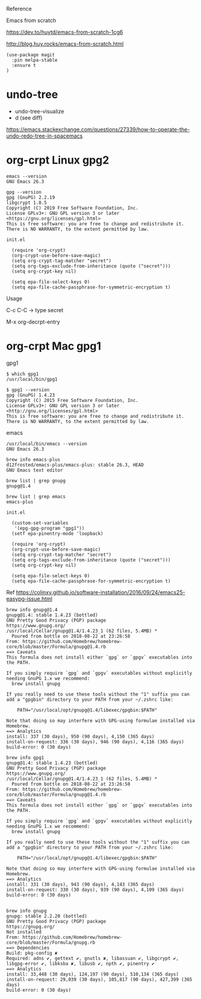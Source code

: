 

Reference

Emacs from scratch

  https://dev.to/huytd/emacs-from-scratch-1cg6

  http://blog.huy.rocks/emacs-from-scratch.html

#+BEGIN_EXAMPLE
(use-package magit
  :pin melpa-stable
  :ensure t
)
#+END_EXAMPLE

* undo-tree
  
- undo-tree-visualize
- d (see diff)

https://emacs.stackexchange.com/questions/27339/how-to-operate-the-undo-redo-tree-in-spacemacs

* org-crpt Linux gpg2

#+BEGIN_EXAMPLE
emacs --version
GNU Emacs 26.3

gpg --version
gpg (GnuPG) 2.2.19
libgcrypt 1.8.5
Copyright (C) 2019 Free Software Foundation, Inc.
License GPLv3+: GNU GPL version 3 or later <https://gnu.org/licenses/gpl.html>
This is free software: you are free to change and redistribute it.
There is NO WARRANTY, to the extent permitted by law.
#+END_EXAMPLE

#+BEGIN_EXAMPLE
init.el

  (require 'org-crypt)
  (org-crypt-use-before-save-magic)
  (setq org-crypt-tag-matcher "secret")
  (setq org-tags-exclude-from-inheritance (quote ("secret")))
  (setq org-crypt-key nil)

  (setq epa-file-select-keys 0)
  (setq epa-file-cache-passphrase-for-symmetric-encryption t)
#+END_EXAMPLE

Usage

C-c C-C    -> type secret

M-x org-decrpt-entry

* org-crpt Mac gpg1

gpg1
#+BEGIN_EXAMPLE
$ which gpg1
/usr/local/bin/gpg1

$ gpg1 --version
gpg (GnuPG) 1.4.23
Copyright (C) 2015 Free Software Foundation, Inc.
License GPLv3+: GNU GPL version 3 or later <http://gnu.org/licenses/gpl.html>
This is free software: you are free to change and redistribute it.
There is NO WARRANTY, to the extent permitted by law.
#+END_EXAMPLE

emacs
#+BEGIN_EXAMPLE
/usr/local/bin/emacs --version
GNU Emacs 26.3

brew info emacs-plus
d12frosted/emacs-plus/emacs-plus: stable 26.3, HEAD
GNU Emacs text editor
#+END_EXAMPLE

#+BEGIN_EXAMPLE
brew list | grep gnupg
gnupg@1.4

brew list | grep emacs
emacs-plus
#+END_EXAMPLE

#+BEGIN_EXAMPLE
init.el

  (custom-set-variables
   '(epg-gpg-program "gpg1"))
  (setf epa-pinentry-mode 'loopback)

  (require 'org-crypt)
  (org-crypt-use-before-save-magic)
  (setq org-crypt-tag-matcher "secret")
  (setq org-tags-exclude-from-inheritance (quote ("secret")))
  (setq org-crypt-key nil)

  (setq epa-file-select-keys 0)
  (setq epa-file-cache-passphrase-for-symmetric-encryption t)
#+END_EXAMPLE

Ref
  https://colinxy.github.io/software-installation/2016/09/24/emacs25-easypg-issue.html

#+BEGIN_EXAMPLE
brew info gnupg@1.4
gnupg@1.4: stable 1.4.23 (bottled)
GNU Pretty Good Privacy (PGP) package
https://www.gnupg.org/
/usr/local/Cellar/gnupg@1.4/1.4.23_1 (62 files, 5.4MB) *
  Poured from bottle on 2018-08-22 at 23:26:58
From: https://github.com/Homebrew/homebrew-core/blob/master/Formula/gnupg@1.4.rb
==> Caveats
This formula does not install either `gpg` or `gpgv` executables into
the PATH.

If you simply require `gpg` and `gpgv` executables without explicitly
needing GnuPG 1.x we recommend:
  brew install gnupg

If you really need to use these tools without the "1" suffix you can
add a "gpgbin" directory to your PATH from your ~/.zshrc like:

    PATH="/usr/local/opt/gnupg@1.4/libexec/gpgbin:$PATH"

Note that doing so may interfere with GPG-using formulae installed via
Homebrew.
==> Analytics
install: 337 (30 days), 950 (90 days), 4,150 (365 days)
install-on-request: 336 (30 days), 946 (90 days), 4,116 (365 days)
build-error: 0 (30 days)
#+END_EXAMPLE
#+BEGIN_EXAMPLE
brew info gpg1
gnupg@1.4: stable 1.4.23 (bottled)
GNU Pretty Good Privacy (PGP) package
https://www.gnupg.org/
/usr/local/Cellar/gnupg@1.4/1.4.23_1 (62 files, 5.4MB) *
  Poured from bottle on 2018-08-22 at 23:26:58
From: https://github.com/Homebrew/homebrew-core/blob/master/Formula/gnupg@1.4.rb
==> Caveats
This formula does not install either `gpg` or `gpgv` executables into
the PATH.

If you simply require `gpg` and `gpgv` executables without explicitly
needing GnuPG 1.x we recommend:
  brew install gnupg

If you really need to use these tools without the "1" suffix you can
add a "gpgbin" directory to your PATH from your ~/.zshrc like:

    PATH="/usr/local/opt/gnupg@1.4/libexec/gpgbin:$PATH"

Note that doing so may interfere with GPG-using formulae installed via
Homebrew.
==> Analytics
install: 331 (30 days), 943 (90 days), 4,143 (365 days)
install-on-request: 330 (30 days), 939 (90 days), 4,109 (365 days)
build-error: 0 (30 days)

#+END_EXAMPLE

#+BEGIN_EXAMPLE
brew info gnupg
gnupg: stable 2.2.20 (bottled)
GNU Pretty Good Privacy (PGP) package
https://gnupg.org/
Not installed
From: https://github.com/Homebrew/homebrew-core/blob/master/Formula/gnupg.rb
==> Dependencies
Build: pkg-config ✘
Required: adns ✔, gettext ✔, gnutls ✘, libassuan ✔, libgcrypt ✔, libgpg-error ✔, libksba ✘, libusb ✔, npth ✔, pinentry ✔
==> Analytics
install: 33,448 (30 days), 124,197 (90 days), 510,134 (365 days)
install-on-request: 29,039 (30 days), 105,817 (90 days), 427,399 (365 days)
build-error: 0 (30 days)
#+END_EXAMPLE
